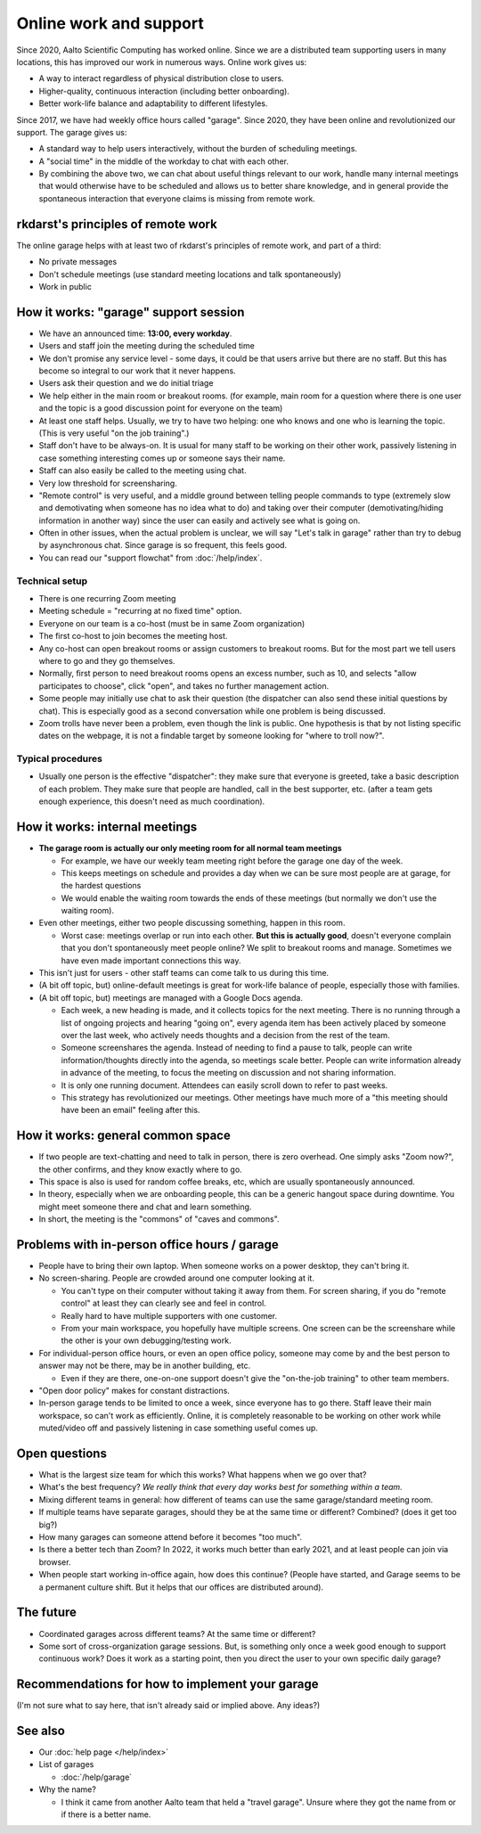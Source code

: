 Online work and support
=======================

.. seealso::

   Our garage description page for users: :doc:`/help/garage`.  (This
   is an internal description page)

Since 2020, Aalto Scientific Computing has worked online.  Since we
are a distributed team supporting users in many locations, this has
improved our work in numerous ways.  Online work gives us:

- A way to interact regardless of physical distribution close to users.
- Higher-quality, continuous interaction (including better onboarding).
- Better work-life balance and adaptability to different lifestyles.

Since 2017, we have had weekly office hours called "garage".  Since
2020, they have been online and revolutionized our support.  The garage
gives us:

- A standard way to help users interactively, without the burden of
  scheduling meetings.
- A "social time" in the middle of the workday to chat with each other.
- By combining the above two, we can chat about useful things relevant
  to our work, handle many internal meetings that would otherwise have
  to be scheduled and allows us to better share knowledge, and in
  general provide the spontaneous interaction that everyone claims is
  missing from remote work.



rkdarst's principles of remote work
-----------------------------------

The online garage helps with at least two of rkdarst's principles of
remote work, and part of a third:

- No private messages
- Don't schedule meetings (use standard meeting locations and talk
  spontaneously)
- Work in public



How it works: "garage" support session
--------------------------------------

- We have an announced time: **13:00, every workday**.
- Users and staff join the meeting during the scheduled time
- We don't promise any service level - some days, it could be that
  users arrive but there are no staff.  But this has become so
  integral to our work that it never happens.
- Users ask their question and we do initial triage
- We help either in the main room or breakout rooms. (for example,
  main room for a question where there is one user and the topic is a
  good discussion point for everyone on the team)
- At least one staff helps.  Usually, we try to have two helping: one
  who knows and one who is learning the topic.  (This is very useful
  "on the job training".)
- Staff don't have to be always-on.  It is usual for many staff to be
  working on their other work, passively listening in case something
  interesting comes up or someone says their name.
- Staff can also easily be called to the meeting using chat.
- Very low threshold for screensharing.
- "Remote control" is very useful, and a middle ground between telling
  people commands to type (extremely slow and demotivating when
  someone has no idea what to do) and taking over their computer
  (demotivating/hiding information in another way) since the user can
  easily and actively see what is going on.
- Often in other issues, when the actual problem is unclear, we will
  say "Let's talk in garage" rather than try to debug by asynchronous
  chat.  Since garage is so frequent, this feels good.
- You can read our "support flowchat" from :doc:`/help/index`.



Technical setup
~~~~~~~~~~~~~~~

- There is one recurring Zoom meeting
- Meeting schedule = "recurring at no fixed time" option.
- Everyone on our team is a co-host (must be in same Zoom
  organization)
- The first co-host to join becomes the meeting host.
- Any co-host can open breakout rooms or assign customers to breakout
  rooms.  But for the most part we tell users where to go and they go
  themselves.
- Normally, first person to need breakout rooms opens an excess
  number, such as 10, and selects "allow participates to choose", click
  "open", and takes no further management action.
- Some people may initially use chat to ask their question (the
  dispatcher can also send these initial questions by chat).  This is
  especially good as a second conversation while one problem is being
  discussed.
- Zoom trolls have never been a problem, even though the link is
  public.  One hypothesis is that by not listing specific dates on the
  webpage, it is not a findable target by someone looking for "where
  to troll now?".


Typical procedures
~~~~~~~~~~~~~~~~~~
- Usually one person is the effective "dispatcher": they make sure
  that everyone is greeted, take a basic description of each problem.
  They make sure that people are handled, call in the best supporter,
  etc.  (after a team gets enough experience, this doesn't need as
  much coordination).



How it works: internal meetings
-------------------------------

- **The garage room is actually our only meeting room for all normal
  team meetings**

  - For example, we have our weekly team meeting right before the
    garage one day of the week.
  - This keeps meetings on schedule and provides a day when we can be
    sure most people are at garage, for the hardest questions
  - We would enable the waiting room towards the ends of these
    meetings (but normally we don't use the waiting room).

- Even other meetings, either two people discussing something, happen
  in this room.

  - Worst case: meetings overlap or run into each other.  **But this
    is actually good**, doesn't everyone complain that you don't
    spontaneously meet people online?  We split to breakout rooms and
    manage.  Sometimes we have even made important connections this
    way.

- This isn't just for users - other staff teams can come talk to us
  during this time.

- (A bit off topic, but) online-default meetings is great for
  work-life balance of people, especially those with families.

- (A bit off topic, but) meetings are managed with a Google Docs
  agenda.

  - Each week, a new heading is made, and it collects topics
    for the next meeting.  There is no running through a list of ongoing
    projects and hearing "going on", every agenda item has been actively
    placed by someone over the last week, who actively needs thoughts
    and a decision from the rest of the team.
  - Someone screenshares the agenda.  Instead of needing to find a
    pause to talk, people can write information/thoughts directly into
    the agenda, so meetings scale better.  People can write
    information already in advance of the meeting, to focus the
    meeting on discussion and not sharing information.
  - It is only one running document.  Attendees can easily scroll down
    to refer to past weeks.
  - This strategy has revolutionized our meetings.  Other meetings
    have much more of a "this meeting should have been an email"
    feeling after this.



How it works: general common space
----------------------------------

- If two people are text-chatting and need to talk in person, there is
  zero overhead.  One simply asks "Zoom now?", the other confirms, and
  they know exactly where to go.
- This space is also is used for random coffee breaks, etc, which are
  usually spontaneously announced.
- In theory, especially when we are onboarding people, this can be a
  generic hangout space during downtime.  You might meet someone there
  and chat and learn something.
- In short, the meeting is the "commons" of "caves and commons".



Problems with in-person office hours / garage
---------------------------------------------

- People have to bring their own laptop.  When someone works on a
  power desktop, they can't bring it.

- No screen-sharing.  People are crowded around one computer looking
  at it.

  - You can't type on their computer without taking it away from
    them.  For screen sharing, if you do "remote control" at least
    they can clearly see and feel in control.
  - Really hard to have multiple supporters with one customer.
  - From your main workspace, you hopefully have multiple screens.
    One screen can be the screenshare while the other is your own
    debugging/testing work.

- For individual-person office hours, or even an open office policy,
  someone may come by and the best person to answer may not be there,
  may be in another building, etc.

  - Even if they are there, one-on-one support doesn't give the
    "on-the-job training" to other team members.

- "Open door policy" makes for constant distractions.

- In-person garage tends to be limited to once a week, since everyone
  has to go there.  Staff leave their main workspace, so can't work as
  efficiently.  Online, it is completely reasonable to be working on
  other work while muted/video off and passively listening in case
  something useful comes up.



Open questions
--------------

- What is the largest size team for which this works?  What happens
  when we go over that?
- What's the best frequency?  *We really think that every day works
  best for something within a team.*
- Mixing different teams in general: how different of teams can use
  the same garage/standard meeting room.
- If multiple teams have separate garages, should they be at the same
  time or different?  Combined?  (does it get too big?)
- How many garages can someone attend before it becomes "too much".
- Is there a better tech than Zoom?  In 2022, it works much better
  than early 2021, and at least people can join via browser.
- When people start working in-office again, how does this continue?
  (People have started, and Garage seems to be a permanent culture
  shift.  But it helps that our offices are distributed around).



The future
----------

- Coordinated garages across different teams?  At the same time or
  different?
- Some sort of cross-organization garage sessions.  But, is something
  only once a week good enough to support continuous work?  Does it
  work as a starting point, then you direct the user to your own
  specific daily garage?



Recommendations for how to implement your garage
------------------------------------------------

(I'm not sure what to say here, that isn't already said or implied
above.  Any ideas?)



See also
---------

- Our :doc:`help page </help/index>`

- List of garages

  - :doc:`/help/garage`

- Why the name?

  - I think it came from another Aalto team that held a "travel
    garage".  Unsure where they got the name from or if there is a
    better name.
